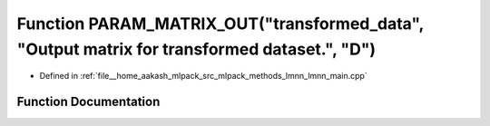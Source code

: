 .. _exhale_function_lmnn__main_8cpp_1a896b156484b6f5860ddc4e98be251f49:

Function PARAM_MATRIX_OUT("transformed_data", "Output matrix for transformed dataset.", "D")
============================================================================================

- Defined in :ref:`file__home_aakash_mlpack_src_mlpack_methods_lmnn_lmnn_main.cpp`


Function Documentation
----------------------


.. doxygenfunction:: PARAM_MATRIX_OUT("transformed_data", "Output matrix for transformed dataset.", "D")
